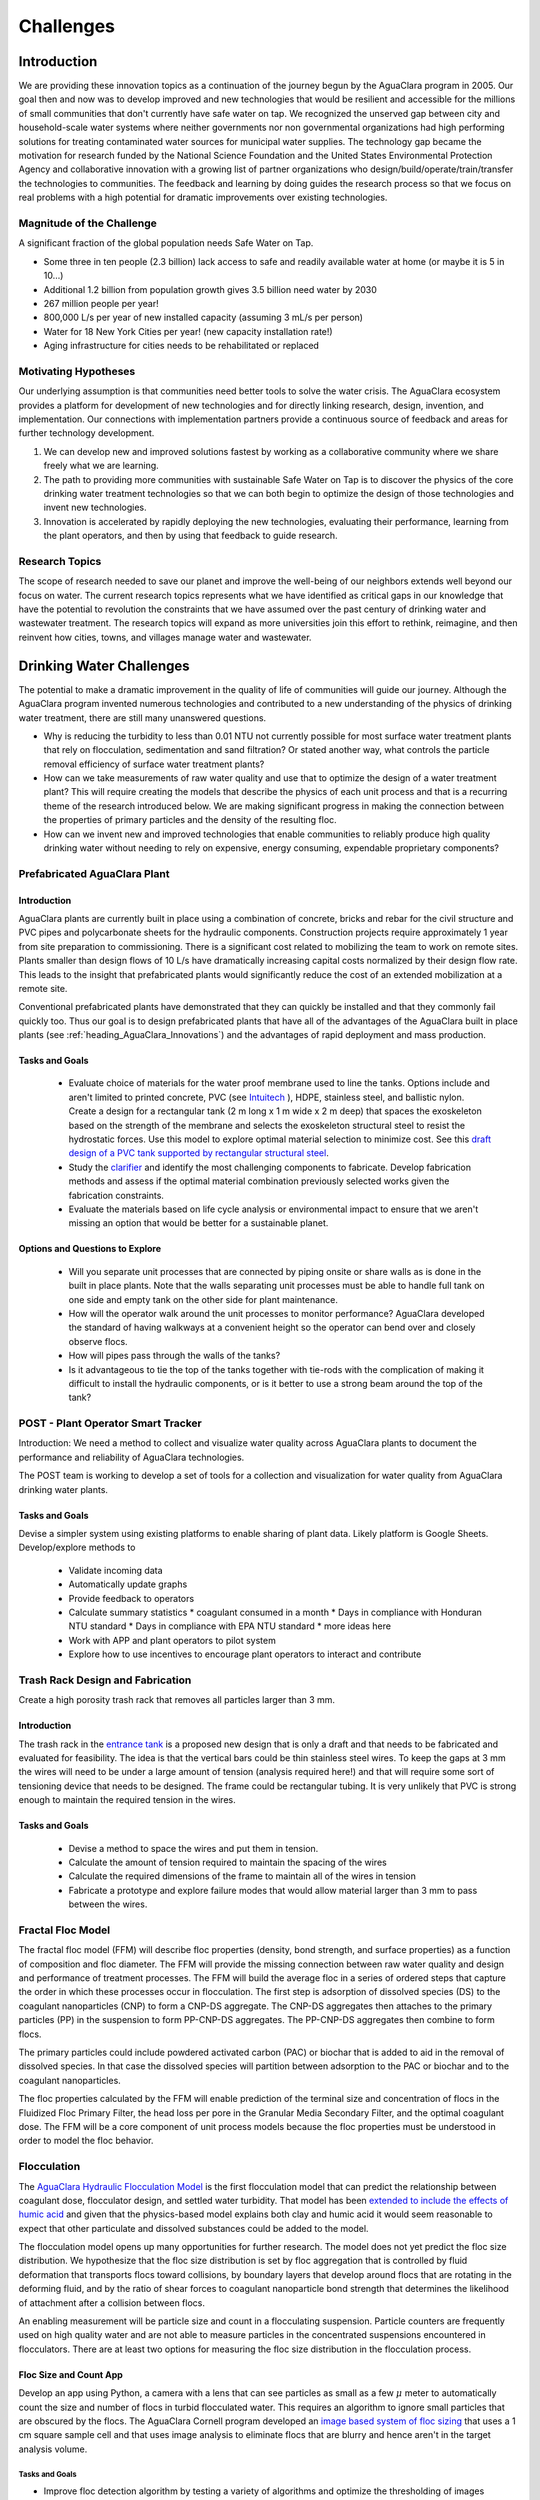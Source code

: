.. raw:: html

    <embed>
       <link rel="canonical" href="https://aguaclara.github.io/Textbook/Introduction/Challenges.html" />
       <script src="https://hypothes.is/embed.js" async></script>
    </embed>

.. _title_Challenges:

****************
Challenges
****************

Introduction
============

We are providing these innovation topics as a continuation of the journey begun by the AguaClara program in 2005. Our goal then and now was to develop improved and new technologies that would be resilient and accessible for the millions of small communities that don't currently have safe water on tap. We recognized the unserved gap between city and household-scale water systems where neither governments nor non governmental organizations had high performing solutions for treating contaminated water sources for municipal water supplies. The technology gap became the motivation for research funded by the National Science Foundation and the United States Environmental Protection Agency and collaborative innovation with a growing list of partner organizations who design/build/operate/train/transfer the technologies to communities. The feedback and learning by doing guides the research process so that we focus on real problems with a high potential for dramatic improvements over existing technologies.

Magnitude of the Challenge
--------------------------

A significant fraction of the global population needs Safe Water on Tap.

* Some three in ten people (2.3 billion) lack access to safe and readily available water at home (or maybe it is 5 in 10…)
* Additional 1.2 billion from population growth gives 3.5 billion need water by 2030
* 267 million people per year!
* 800,000 L/s per year of new installed capacity (assuming 3 mL/s per person)
* Water for 18 New York Cities per year! (new capacity installation rate!)
* Aging infrastructure for cities needs to be rehabilitated or replaced

Motivating Hypotheses
---------------------

Our underlying assumption is that communities need better tools to solve the water crisis. The AguaClara ecosystem provides a platform for development of new technologies and for directly linking research, design, invention, and implementation. Our connections with implementation partners provide a continuous source of feedback and areas for further technology development.

1. We can develop new and improved solutions fastest by working as a collaborative community where we share freely what we are learning.
2. The path to providing more communities with sustainable Safe Water on Tap is to discover the physics of the core drinking water treatment technologies so that we can both begin to optimize the design of those technologies and invent new technologies.
3. Innovation is accelerated by rapidly deploying the new technologies, evaluating their performance, learning from the plant operators, and then by using that feedback to guide research.

Research Topics
---------------
The scope of research needed to save our planet and improve the well-being of our neighbors extends well beyond our focus on water. The current research topics represents what we have identified as critical gaps in our knowledge that have the potential to revolution the constraints that we have assumed over the past century of drinking water and wastewater treatment. The research topics will expand as more universities join this effort to rethink, reimagine, and then reinvent how cities, towns, and villages manage water and wastewater.


Drinking Water Challenges
=========================

The potential to make a dramatic improvement in the quality of life of communities will guide our journey. Although the AguaClara program invented numerous technologies and contributed to a new understanding of the physics of drinking water treatment, there are still many unanswered questions.

* Why is reducing the turbidity to less than 0.01 NTU not currently possible for most surface water treatment plants that rely on flocculation, sedimentation and sand filtration? Or stated another way, what controls the particle removal efficiency of surface water treatment plants?
* How can we take measurements of raw water quality and use that to optimize the design of a water treatment plant? This will require creating the models that describe the physics of each unit process and that is a recurring theme of the research introduced below. We are making significant progress in making the connection between the properties of primary particles and the density of the resulting floc.
* How can we invent new and improved technologies that enable communities to reliably produce high quality drinking water without needing to rely on expensive, energy consuming, expendable proprietary components?

Prefabricated AguaClara Plant
-----------------------------

Introduction
^^^^^^^^^^^^

AguaClara plants are currently built in place using a combination of concrete, bricks and rebar for the civil structure and PVC pipes and polycarbonate sheets for the hydraulic components. Construction projects require approximately 1 year from site preparation to commissioning. There is a significant cost related to mobilizing the team to work on remote sites. Plants smaller than design flows of 10 L/s have dramatically increasing capital costs normalized by their design flow rate. This leads to the insight that prefabricated plants would significantly reduce the cost of an extended mobilization at a remote site.

Conventional prefabricated plants have demonstrated that they can quickly be installed and that they commonly fail quickly too. Thus our goal is to design prefabricated plants that have all of the advantages of the AguaClara built in place plants (see :ref:`heading_AguaClara_Innovations`) and the advantages of rapid deployment and mass production.

Tasks and Goals
^^^^^^^^^^^^^^^

 * Evaluate choice of materials for the water proof membrane used to line the tanks. Options include and aren't limited to printed concrete, PVC (see `Intuitech <https://www.intuitech.com/pilot-plants/>`_ ), HDPE, stainless steel, and ballistic nylon. Create a design for a rectangular tank (2 m long x 1 m wide x 2 m deep) that spaces the exoskeleton based on the strength of the membrane and selects the exoskeleton structural steel to resist the hydrostatic forces. Use this model to explore optimal material selection to minimize cost. See this `draft design of a PVC tank supported by rectangular structural steel <https://cad.onshape.com/documents/8a0779ccdbf6c45618c005a4/v/5dc77a476d5ae24c78469b3d/e/b9c01cd17bfaebce071f3cc8>`_.
 * Study the `clarifier <https://cad.onshape.com/documents/e05915c533ee7568c402981a/w/56de4202f426e6443151ca07/e/3f94eabd115787bc33ae755d?configuration=G_max%3D140.0%3BQm_max%3D20.0%3BShow_Internal_Components%3Dtrue%3BTEMP_min%3D10.0%3BcaptureVm%3D0.12%3BprintParams%3Dfalse%3Brep%3Dtrue%3BrepBayInternals%3Dfalse%3BupVm%3D1.0&renderMode=0&uiState=627688ef04309300574a09f6>`_ and identify the most challenging components to fabricate. Develop fabrication methods and assess if the optimal material combination previously selected works given the fabrication constraints.
 * Evaluate the materials based on life cycle analysis or environmental impact to ensure that we aren't missing an option that would be better for a sustainable planet.

Options and Questions to Explore
^^^^^^^^^^^^^^^^^^^^^^^^^^^^^^^^

 * Will you separate unit processes that are connected by piping onsite or share walls as is done in the built in place plants. Note that the walls separating unit processes must be able to handle full tank on one side and empty tank on the other side for plant maintenance.
 * How will the operator walk around the unit processes to monitor performance? AguaClara developed the standard of having walkways at a convenient height so the operator can bend over and closely observe flocs.
 * How will pipes pass through the walls of the tanks?
 * Is it advantageous to tie the top of the tanks together with tie-rods with the complication of making it difficult to install the hydraulic components, or is it better to use a strong beam around the top of the tank?


POST - Plant Operator Smart Tracker
-----------------------------------

Introduction: We need a method to collect and visualize water quality across AguaClara plants to document the performance and reliability of AguaClara technologies.

The POST team is working to develop a set of tools for a collection and visualization for water quality from AguaClara drinking water plants.

Tasks and Goals
^^^^^^^^^^^^^^^

Devise a simpler system using existing platforms to enable sharing of plant data. Likely platform is Google Sheets.
Develop/explore methods to
 * Validate incoming data
 * Automatically update graphs
 * Provide feedback to operators
 * Calculate summary statistics
   * coagulant consumed in a month
   * Days in compliance with Honduran NTU standard
   * Days in compliance with EPA NTU standard
   * more ideas here
 * Work with APP and plant operators to pilot system
 * Explore how to use incentives to encourage plant operators to interact and contribute

Trash Rack Design and Fabrication
---------------------------------

Create a high porosity trash rack that removes all particles larger than 3 mm.

Introduction
^^^^^^^^^^^^

The trash rack in the `entrance tank <https://cad.onshape.com/documents/90e106377fd0bc25af081c88/w/1089ae6d00e64e7711db0ab0/e/6c7f58d6bbc9425f3cda1414>`_ is a proposed new design that is only a draft and that needs to be fabricated and evaluated for feasibility. The idea is that the vertical bars could be thin stainless steel wires. To keep the gaps at 3 mm the wires will need to be under a large amount of tension (analysis required here!) and that will require some sort of tensioning device that needs to be designed. The frame could be rectangular tubing. It is very unlikely that PVC is strong enough to maintain the required tension in the wires.

Tasks and Goals
^^^^^^^^^^^^^^^

 * Devise a method to space the wires and put them in tension.
 * Calculate the amount of tension required to maintain the spacing of the wires
 * Calculate the required dimensions of the frame to maintain all of the wires in tension
 * Fabricate a prototype and explore failure modes that would allow material larger than 3 mm to pass between the wires.


Fractal Floc Model
------------------

The fractal floc model (FFM) will describe floc properties (density, bond strength, and surface properties) as a function of composition and floc diameter. The FFM will provide the missing connection between raw water quality and design and performance of treatment processes.
The FFM will build the average floc in a series of ordered steps that capture the order in which these processes occur in flocculation. The first step is adsorption of dissolved species (DS) to the coagulant nanoparticles (CNP) to form a CNP-DS aggregate. The CNP-DS aggregates then attaches to the primary particles (PP) in the suspension to form PP-CNP-DS aggregates. The PP-CNP-DS aggregates then combine to form flocs.

The primary particles could include powdered activated carbon (PAC) or biochar that is added to aid in the removal of dissolved species. In that case the dissolved species will partition between adsorption to the PAC or biochar and to the coagulant nanoparticles.

The floc properties calculated by the FFM will enable prediction of the terminal size and concentration of flocs in the Fluidized Floc Primary Filter, the head loss per pore in the Granular Media Secondary Filter, and the optimal coagulant dose. The FFM will be a core component of unit process models because the floc properties must be understood in order to model the floc behavior.

Flocculation
------------

The `AguaClara Hydraulic Flocculation Model <https://www.liebertpub.com/doi/full/10.1089/ees.2017.0332>`_ is the first flocculation model that can predict the relationship between coagulant dose, flocculator design, and settled water turbidity. That model has been `extended to include the effects of humic acid <https://www.liebertpub.com/doi/abs/10.1089/ees.2018.0405>`_ and given that the physics-based model explains both clay and humic acid it would seem reasonable to expect that other particulate and dissolved substances could be added to the model.

The flocculation model opens up many opportunities for further research. The model does not yet predict the floc size distribution. We hypothesize that the floc size distribution is set by floc aggregation that is controlled by fluid deformation that transports flocs toward collisions, by boundary layers that develop around flocs that are rotating in the deforming fluid, and by the ratio of shear forces to coagulant nanoparticle bond strength that determines the likelihood of attachment after a collision between flocs.

An enabling measurement will be particle size and count in a flocculating suspension. Particle counters are frequently used on high quality water and are not able to measure particles in the concentrated suspensions encountered in flocculators. There are at least two options for measuring the floc size distribution in the flocculation process.

Floc Size and Count App
^^^^^^^^^^^^^^^^^^^^^^^

Develop an app using Python, a camera with a lens that can see particles as small as a few :math:`\mu` meter to automatically count the size and number of flocs in turbid flocculated water. This requires an algorithm to ignore small particles that are obscured by the flocs. The AguaClara Cornell program developed an `image based system of floc sizing <https://www.liebertpub.com/doi/10.1089/ees.2015.0311>`_ that uses a 1 cm square sample cell and that uses image analysis to eliminate flocs that are blurry and hence aren't in the target analysis volume.

Tasks and Goals
"""""""""""""""

* Improve floc detection algorithm by testing a variety of algorithms and optimize the thresholding of images
* Calibrate camera used to capture images of flocs
* Begin/continue bottom up testing of app, starting with still images and progressing with flocculation experiments
* A long term goal is to use floc size data to provide coagulant level recommendations


An alternative is to send the water through a tube settler and then to a commercial particle counter.

Automated Coagulant Dosing Algorithm
-------------------------------------

Automated coagulant dosing and the ability to provide guidance to operators to optimize plant performance are potentially within our reach now that we have a flocculation model. The model predicts the concentration of small particles after flocculation. We can measure the concentration of small particles after flocculation by passing a continuous sample of flocculated water through a tube settler to remove the large flocs. The supernatant particle concentration from the tube settler can be measured either with a turbidimeter or a particle counter. Research will identify what is required to obtain the model parameters that will be used to set the next coagulant dose.

The AguaClara Pilot Plant at the Cornell University Water Filtration Plant provides an opportunity to operate a 0.5 L/s AguaClara plant, compare it with a conventional water treatment plant, and test new technologies. The first technology to test is the ability to control the coagulant dose automatically. As advances are made in floc recycle for enhance floc filter performance it may be possible to test that technology using the 3’ diameter bent pipe clarifier.

Tasks and Goals
^^^^^^^^^^^^^^^

 * Collect performance data as a function of coagulant dose using the ramp function in the Pilot Plant LabVIEW program.
 * Analyze the data to see if it can reasonably be linearized and used to set the coagulant dose.
 * Evaluate and develop methods to estimate the required parameters in real time continuously based on recent plant performance.
 * If necessary, improve the design of the tube settler used to sample the flocculated water.

Resources
^^^^^^^^^

* See :ref:`title_Coagulant_Automation`.

Automated Coagulant Dosing Mechanism
------------------------------------

Introduction
^^^^^^^^^^^^

The AguaClara Chemical Dose Controller (CDC) can easily be automated with a minimum of moving parts. A stepping motor can move the slider to a new location to change the coagulant dose and then the automation system can power down and wait for the next CHANGE in required coagulant dose to wake up and adjust. Yitzy Rosenberg built and demonstrated a low cost system that could be controlled via a smart phone (see `Hydraulic Autonomous Doser <../_static/references/Hydraulic Autonomous Doser HAnD MEng Report.pdf>`_).

The automated doser would be designed so that manual operation would still be easy and the automated doser would have much higher reliability (and no continuously moving parts) than conventional systems that rely on peristaltic pumps.

Low Cost Turbidimeter
---------------------

Online turbidimeters cost approximately $3,000 and an AguaClara plant should have sampling at the raw water, the clarified water, and the filtered water. Thus even basic instrumentation for continuous performance monitoring is a high cost item especially for small plants. One of the reasons for the high cost of turbidimeters is the requirement that they be EPA certified. This constraint may not be necessary in much of the world and there is a big need for turbidimeters in millions of small cities and towns.

Take the `design created by Chris Kelley et al. <https://www.mdpi.com/1424-8220/14/4/7142>`_ and build a prototype and then identify improvements necessary to begin using this system as an online turbidimeter.

Floc Filter
-----------

AguaClara invented the zero settled sludge clarifier and the required `geometry to maintain a stable fluidized floc suspension <https://ascelibrary.org/doi/abs/10.1061/%28ASCE%29EE.1943-7870.0000773>`_ that provides primary filtration. The addition of primary filtration in clarifiers improves their `particle removal efficiency <https://iwaponline.com/aqua/article/59/5/312/29069/Parameters-affecting-steady-state-floc-blanket>`_, eliminates the need for mechanized sludge removal, and dramatically reduces mean flows that commonly result in poor floc capture. Although it is known that the primary filtration process enhances particle removal, the physics of primary filtration have been elusive and are currently an AguaClara Cornell NSF research project. Experiments conducted starting in January of 2021 suggest that fluidized flocs have a finite capacity to capture particles. That insight paves the way for a new research project to optimize the design and operation of primary filters and answer a new series of questions.

1. Why do flocs in the floc filter have a finite capacity to capture incoming particles and flocs?
2. Could flocs that have reached their capacity be rejuvenated? This has the potential to dramatically improve the particle capture efficiency of the primary filter.
3. What is the optimal floc size distribution in the flocculator effluent to achieve the lowest concentration of primary particles exiting the clarifier?
4. How could flocs that have reached their full capacity be selectively removed from the primary filter?

Floc filters with recycled flocs could dramatically reduce settled water turbidity and make the AguaClara clarifier even better. Kevin Sarmiento has demonstrated that flocs in the floc filter capture particles by having flow go right through the floc. Then the flocs slowly become less porous as they fill up with particles and eventually the flocs become useless. There is also strong evidence that the flocs that come from the flocculator all go to the plate settlers where they settle and  grow in size as they avalanche back into the floc filter. Those newly formed flocs are very porous (have a low fractal dimension) and hence are useful for capturing particles. The challenge is to figure out how to increase the number of low fractal dimension (highly porous) flocs in the floc filter. One source of flocs is the floc hopper. Many of those flocs aren’t very porous anymore. The idea is to break those flocs by sending them through an orifice and then either return them to the flocculator or if they are still large enough to be captured by the plate settlers (unlikely), then they could be returned directly to the clarifier.

A second line of research would be to investigate an improved method of floc wasting. Our current floc wasting system removes flocs from the top of the floc filter and thus tends to remove flocs that have just returned from the plate settlers. Thus our current floc wasting system is the worst possible design. This may be why we have been unable to get good performance from the laboratory scale reactors that have a single 1” PVC pipe with a bend in it for the tube settler and a wasting port that intercepts most of the flocs returning from the plate settlers.

High fractal dimension flocs are more dense and thus settle faster and thus they might be more concentrated at the bottom of the floc filter. Thus it may be better to waste flocs from the sloped surface at the bottom of the floc filter where flocs slide down into the jet reverser. This hypothesis could be tested by comparing the performance of the glass walled clarifier with floc extraction from the bottom slope. Kevin Sarmiento has already experimented with this approach and thus begin by reviewing his `thesis, Particle Removal in Floc Blanket Clarifiers via Internal Flow Through Porous Fractal Aggregates
 <https://doi.org/10.7298/3zv3-ya45>`_.

Tasks and Goals
^^^^^^^^^^^^^^^

* Learn how the floc filter is formed and how flocs transition from flocculator to plate settlers to floc filter and then finally to the floc hopper :ref:`title_Clarification_Intro`.


Plate Settlers
--------------

Although we don't currently see research into plate settlers as a priority, it is likely that we will circle around to research to determine the optimal design of plate settlers to maximize performance of the subsequent granular media filtration. The design of plate settlers is a function of the properties of the flocs given the raw water composition and the amendments added for treatment. AguaClara experience with highly colored, low turbidity water at Gracias, Honduras indicates that surface waters with those characteristics produce low density flocs that are difficult to remove by sedimentation. The minimum density of flocs given the raw water characteristic will be the critical design for clarifiers and will determine if amendments to increase floc density are required for efficient gravity-based separation.

Granular Media Filtration
-------------------------

The goal of this research is to develop a physics-based model of depth filtration of fractal flocs. The depth filtration model (DFM) will characterize the active filtration zone that migrates downstream as fractal flocs are intercepted at flow constrictions and as the deposition constrictions reach their minimum diameter. The proposed DFM will connect the interactions between pore geometry evolution caused by fractal floc deposition to the changing flow pattern that causes an increase in interception and an increase in fluid drag on flocs that ultimately prevents attachment when the pore reaches its minimum size. Laboratory experiments will be conducted to test hypotheses and guide the model development.

The DFM will be used to optimize the design and operation of rapid sand filters that continue to be the most common final particle removal process in drinking water treatment plants. The model will be used to create optimized designs of sand filters used in sustainable, gravity-powered, drinking water treatment facilities constructed through collaboration with AguaClara implementation partners in Honduras, Nicaragua, Colombia. Feedback to the design process will be provided from monitoring community-scale treatment plants and from informal conversations with engineers, technicians, and plant operators.

Research questions for granular media filtration:

1. Is the ratio of coagulant nanoparticle bond strength to the drag force on a primary particle a reasonable characterization of the ability of a flow constriction to capture a primary particle?
2. Is the velocity distribution at the entrance to a forming flow constriction reasonably modeled as uniform?
3. How much of a change in flow can a fully formed flow constriction withstand before the fluid forces exceed its strength and how does the constriction fail? Specifically, what size flocs do ruptured flow constrictions shed?
4. What size of flocs is optimal for producing partially formed flow constrictions that are then able to efficiently capture primary particles?

Tasks and Goals
^^^^^^^^^^^^^^^

 * Build a sand filter that allows for varying sand particles
 * Possibly set up multiple filters to test multiple factors at once
 * Run a series of experiments to measure performance (filtered water turbidity and head loss as a function of time) over a range of sand diameters. Ideally use a fairly wide range of perhaps 0.2 mm to 1 mm.


Gravity Exclusion Zones
-----------------------

Technology to completely eliminate slotted pipes in the StaRS filters.

Introduction
^^^^^^^^^^^^

The StaRS Filter is filled with alternating influent and effluent pipes. The biggest challenge with the effluent pipes is figuring out how to allow water to enter the pipe without letting sand exit the filter. StaRS filters currently use slotted pipes, but that method has multiple disadvantages including challenges sourcing the slotted pipes and clogging with sand grains.

Gravity Exclusion Zones (GEZs) are an alternative method that would eliminate the need for slotted pipes. The GEZ rely on the weight of the sand to create pockets of clean water that are big enough to not allow sand to get through. This is achieved by creating a zone with a sand-water interface that is large enough to prevent sand fluidization. The efficacy of this design needs to be tested at small scale specifically to learn what causes the GEZ to fail as the effluent flow rate is gradually increased.

Tasks and Goals
^^^^^^^^^^^^^^^

 * Study the current design of the StaRS Filter, specifically the influent and effluent pipes
 * Create a small scale model of the GEZ with accompanying sand, pipes, and water
 * Test the model at different flow rates
 * Observe quantitative and qualitative characteristics of the system
   * At what flow rate does it fail
   * When in a filtration cycle will the system be most likely to fail? Check all of the water level changes from beginning a filtration run through backwash and back to filtration. Look for times when water will flow the fastest through the outlet system.

Resources
^^^^^^^^^

 * `StaRS FInE Presentation <https://www.youtube.com/watch?v=Y5BJtLSR1uU&list=PLhsGtpY8ipdZL4lExJA8KC0zCkaxwfs8R&index=17&ab_channel=AguaClaraCornell>`_
 * `Gravity Exclusion Zone calculations <https://github.com/AguaClara/PF200/blob/master/Fall%202019/PF200_Final_Report.ipynb>`_
 * :ref:`title_Filtration_Introduction`

Dissolved Organic Matter (DOM) Removal
--------------------------------------

Introduction
^^^^^^^^^^^^

The goal of the DOM team is to develop a method to remove DOM from water. One of the challenges with DOM is that when DOM forms flocs by attaching to coagulant nanoparticles the resulting flocs have a density that is very close to the density of water and in some cases the resulting flocs are buoyant.  Dissolved Air Floatation (DAF) would be a great method to separate these flocs from water, but DAF requires an air compressor, a completely different clarifier design, and it can’t be used with a floc filter. Thus we would like to explore options for increasing the density of the resulting flocs so they can be removed in an AguaClara clarifier.

There are two very different approaches to this problem. (We should also explore other options that might result in improved removal of DOM!) One is to add clay so that the flocs have a sufficient clay concentration so they are dense enough to settle to the plate settlers. The other solution is to add Powdered Activated Carbon (PAC) that will both absorb DOM and increase the density of the flocs. In both cases PACl will need to be added to form the flocs.

Both of these methods are expected to work. The questions are which strategy produces the best quality of water and which strategy is the most economical.

Tasks and Goals
^^^^^^^^^^^^^^^

 * Use a single high concentration of humic acid (perhaps 15 mg/L as humic acid salt).
 * Determine how much coagulant is needed and how much clay is needed to form a floc filter and produce low turbidity water (note that the clarifier design will likely need to be modified to remove excess flocs from the bottom of the floc filter rather than from the top of the floc filter. - talk with the floc recycle team to learn why!). This will require a series of experiments at different clay concentrations and each clay concentration will require different coagulant dosages. Use the hydraulic flocculation model to inform the ranges of coagulant dosages that you test.
 * Develop a method to assess the concentration of the floc filter. One easy method is to add a sample tap and then measure the turbidity of that sample. If the turbidity is too high to be measured, then dilute it by a factor of 10 or more.
 * Repeat the clay experiments but use PAC instead of clay.
 * Assess which method works best and compare operating costs.

Relevant research
^^^^^^^^^^^^^^^^^

* :ref:`title_Flocculation_Model`


Disinfection
------------

After more than 100 years of chlorination it may be time to review the public health trade-off compared with alternatives that don't have the negative health impacts associated with chlorine. The water treatment industry has long assumed that chlorination is an essential barrier required to fully protect public health. An analysis of the underlying assumptions for requiring a chlorine residual reveals that the residual would only provide protection for recontamination events with a maximum carbon concentration of about 1 mg/L. Thus it is unlikely that a chlorine residual would provide protection against recontamination. A pathogen by pathogen analysis of the protection provided by chlorine vs the protection provided by the particle removal processes suggests that chlorine is most effective against organisms that have high infective doses and thus the particle removal processes may already provide sufficient protection. The challenge of taking on the emotionally charged questions associated with chlorination will require a thoughtful strategy and may not be amenable to scientific research.

RAM Pump
--------

Create a reliable and efficient ram pump for plant implementation

Introduction
^^^^^^^^^^^^

The goal is to design and develop an efficient hydraulic ram pump for implementation in AguaClara plants. The ram pump is needed to deliver filtered water from the end of the treatment process to the higher elevation chemical platform for utilization in chemical stock tanks and possibly for the plant bathroom. The conventional ram pump that spills the wasted water have been used in AguaClara plants for many years. The AguaClara design uses a closed pipe system that facilitates returning the "wasted" water to the pipe that goes to the community water storage tank. In January 2020, a prototype ram pump was tested at the AguaClara plant in Gracias, Honduras.

Tasks and Goals
^^^^^^^^^^^^^^^

 * Repair the ram pump using stronger components that will resist the cyclical high pressures
 * Calculate the spring force required to open the valve
 * Develop a method to measure the distance the valve opens
 * Develop a method to design the required spring that sets BOTH the maximum force that will be used to open the valve and the distance over which the spring force drops to zero (based on the optimal distance that the valve should be opened).
 * Develop methods to quickly and easily “tune” the spring to achieve the desired performance. Perhaps develop a spring attachment method that allows the number of spring coils to be continuously varied and yet provides a connection method that doesn’t shift as the pump operates.
 * Collect high speed data sets (perhaps 1000 Hz) to characterize the cycle time and then calculate the efficiency of the pump (compared with what can theoretically be pumped in a cycle of that time duration).
 * Write Python or Matlab code to measure the cycle time of the ram pump
 * Vary the driving head on the pump by adding a flexible hose to the waste valve and see what is required to adjust the spring to achieve efficient performance
 * Develop the equations and theory that determines the spring properties required for efficient performance

Resources
^^^^^^^^^

 * `Hydraulic Engineering Lecture on ram pumps <https://github.com/monroews/Hydraulics/raw/master/06_Hydraulic_Transients.pptx>`_
 * `Github <https://github.com/AguaClara/ram_pump>`_



Wastewater Treatment Challenges
===============================

Although AguaClara began with a focus on drinking water treatment, we have always been keenly aware that adequate wastewater treatment is absolutely essential to reduce harm to the environment and harm to downstream communities.

One of the core ideas of the AguaClara design process is that reactor geometry and hydraulic design are critical to obtain the target performance. Environmental engineers have tended to focus on the microbiology and chemistry of unit processes and have sometimes neglected the interactions between fluids, particles, and reactor geometry. We hypothesize that it will be possible to significantly improve on the conventional UASB design by inventing a anaerobic digester that accounts for the interactions between fluids, particles, and reactor geometry. Similarly, we hypothesize that it will be possible to dramatically improve the design of ultra low energy atmospheric oxygen transfer into aerobic reactors.

Wastewater treatment generally requires more land, capital, and energy than drinking water treatment and thus is out of reach for most towns and villages. The result is that the majority of human waste reaches the environment with little or no treatment. Drinking water treatment is currently beyond the reach of many towns and villages and wastewater treatment isn't even on the horizon. Thus we need innovations that are better by a factor of 10 or more. The treatment technologies must have retention times measured in minutes rather than hours or days and must also reduce moving parts and reduce energy consumption. Thus the critical questions are:

1. Why are wastewater treatment processes so slow?
2. What is the nature of the rate limiting step?
3. How could the rate be dramatically increased?

.. _heading_Anaerobic_Pulsed_Bed:

Anaerobic Pulsed Bed
--------------------

Anaerobic digestion has the advantage of not requiring aeration and the disadvantage of requiring long residence times. Presumably it is the bacteria that require a long residence time and not the water and thus these residence times must be decoupled by using sedimentation or a fixed film process.

Upflow Anaerobic Sludge Blanket digestors that don't use a recycle line have an upflow velocity that is far lower than is required to fluidize the bed of granules that form. Flow through the resulting settled bed of sludge must be highly nonuniform and the result is that much of the settled bed is likely contributing little to the treatment process.

Flow uniformity and contact with all of the solids could be achieved with a fluidized bed. The velocity required for a fluidized bed would require a very tall reactor given the assumed requirements for residence time. Presumably the residence time requirement is based on the poor flow distribution in the settled sludge. Nonetheless, for reasonable depth reactors it will be difficult to operate a once through fluidized bed.

The hydraulic solution to this problem is to use pulsed flow with a pulse having a volume equal to perhaps 1-5 cm of depth in the reactor. The pulse will completely lift the settled bed of sludge and the sludge will then fall through the water column. This lift and drop cycle is expected to have much more uniform flow of water through the sludge bed then would be achieved by a stagnant bed that would rapidly develop preferential flow paths.

Upflow anaerobic settled bed (UASB) are conventionally known as upflow anaerobic sludge blanket reactors. The word "blanket" is frequently used in the field of water and wastewater treatment to refer to a fluidized bed of suspended particles (see floc filter). Unfortunately that definition is not clearly communicated by the term "blanket" and this has led to confusion of the fundamental mechanisms at play in UASB reactors.

Fluidized bed reactors required inlet and bottom geometry configurations that prevent settled particles from accumulating anywhere on the bottom of the reactor. Many UASB reactors have flat bottoms and the inlets are not designed to ensure continuous resuspension of settled particles. Thus conventional UASB reactors are often not fluidized beds and thus don't have the mass transfer efficiencies that they could have.

UASB reactors typically require hydraulic residence times hours and have a height of 4 or more meters. The result is a maximum upflow velocity that is orders of magnitude lower than the terminal velocity of the granules and thus it is clear that UASB reactors are primarily settled beds of stagnant sludge that is doing little to aid in the treatment of the wastewater.

The flow distribution through settled sludge is very unlikely to be uniform. The flow is likely to erode a mostly vertical path the shortest distance between the inlet and the top of the settled sludge. There doesn't appear to be any mechanism that would lead to the idealized uniform flow distribution. Thus conventional UASB reactors are evidently plagued by short circuiting with actual hydraulic residence times a fraction of the design value. (Cite literature in support of this hypothesis.) This leads to short-circuiting and formation of preference flow patterns in sludge bed which in turn leads to dead zones in the sludge as well as improper treatment (`Pena, 2006 <https://doi.org/10.1016/j.watres.2005.11.021>`_)

The upflow velocity required to maintain a fully fluidized bed of the anaerobic granules is approximately (cite AguaClara UASB research by Cho, et al. who measured the terminal velocity of anaerobic granules) x mm/s. At this velocity the height of the reactor would need to be x m in order to achieve the target hydraulic residence time of y hrs. This is not a practical design for community scale reactors and thus it would be advantageous to invent an alternate system for providing more uniform flow through the solids that contain the microorganisms in a UASB reactor.

Our proposed solution to this mismatch between required upflow velocity for a fluidized bed and target hydraulic residence time is to use a pulsed flow inlet. The pulsed flow will be designed to lift the entire settled bed off of the floor of the UASB reactor so that the influent wastewater is uniformly distributed to the bottom of the reactor. We hypothesize that the settled bed will then break apart and settled into the band of fresh wastewater that is on the bottom of the reactor. With this proposed mechanism it is clear that a critical parameter is the depth of wastewater that should be injected with each pulse. It is likely that this depth of fresh wastewater should be

 * A small fraction of the depth of the UASB (perhaps less than 10% to ensure that no fresh wastewater can jet through the entire UASB in the time that the sludge settled again)
 * Large enough to provide a flow passage underneath the lifted bed without requiring flow velocities that are so high that the bed is scoured near the inlet jet. This translates to larger than a minimum ratio of fresh wastewater depth per pulse/inlet spacing.

Research is needed to characterize settled bed behavior under pulsed flow.

 * How does a settled bed form as suspended solids gradually settle for the cases of continuous and pulsed flows?
 * What is the actual hydraulic residence time distribution in the bed for the case of continuous and pulsed flows?
 * What are the failure modes for the pulsed system?
 * What is the optimal pulsed height (volume of pulse/area of reactor)?
 * How does the optimal pulsed height scale inlet spacing and bed depth? It will be difficult to conduct experiments at full scale and thus these experiments will require careful consideration of scaling effects. Full scale validation will be very helpful if we can develop a method.

All of this research will be aided by using transparent reactor walls to facilitate direct observation of the settled solids. Research on this topic is currently underway by Ruth Richardson and the AguaClara Cornell team with an EPA P3 grant.

The UASB subteam is testing a gravity-powered reactor for wastewater treatment at the Ithaca Area Wastewater Treatment Facility (IAWWTF). The big goal of this research is to develop a wastewater treatment system that uses the same principles as the AguaClara water treatment plant. These goals include

 * Minimize the volume of treatment processes because process volume directly influences cost. Traditional wastewater treatment systems have hydraulic residence times that are approximately 6 hours. This is 10 times longer than the AguaClara water treatment plant residence time and that means that wastewater treatment plants cost about 10x more than water treatment. Given that most communities still can’t afford water treatment plants this means that it is imperative to develop new wastewater treatment technologies that operate roughly 10x faster.
 * Eliminate or reduce moving parts including pumps and valves

One tipping bucket UASB has been operating and successfully treating wastewater for many months.

Tasks and Goals
^^^^^^^^^^^^^^^

 * Finish fabricating the 2nd UASB. Transfer half of the granules from the 1st UASB to the 2nd UASB and begin operation.
 * Develop a method to continuously measure methane production as a way to monitor performance. One option is to measure the methane pressure at the top of the UASB by connecting a pressure sensor to the line coming from the methane port. An increase in pressure means that the methane is filling up a larger height in the top of the UASB and thus needs to be vented. A Golander peristaltic pump could be controlled by ProCoDA to run whenever the pressure is above a target value. The ProCoDA code required for this is the on-off controller.
 * Determine if the tipping bucket makes a difference by comparing gas production rates of the two UASB reactors.
 * Test both UASB reactors for ability to treat higher flow rates. Given that the incoming wastewater is relatively dilute it should be possible to operate at a much higher flow rate before the anaerobes are unable to keep up and organic acids begin to accumulate. We hypothesize that the tipping bucket design will be able to handle much higher flow rates because it fluidizes the bed of granules and thus achieves much more uniform flow distribution. This is expected to ensure that all of the anaerobes have access to incoming BOD. Remember that the goal is to get the hydraulic residence time as low as possible and ideally much less than 1 hr.
 * Improve the tipping bucket design so that the rectangular tank walls can’t bow and allow the tipping bucket to fall. This failure mode happened once and could easily be prevented by reinforcing the tank walls at the elevation of the tipping bucket axis.
 * If the tipping bucket is better than the conventional UASB, then install the tipping bucket on the 2nd UASB.
 * Experiment with tipping volume to obtain optimal design. Try a wide range from 1 cm of bed lift to perhaps 10 cm of bed lift.
 * Identify any other design flaws or opportunities to improve the design with a focus on operation and maintenance.
 * Work with AguaClara Reach and APP to begin piloting this system in Honduras.


.. _heading_String_Digester:

Aerobic String Digester (ASD)
-----------------------------

Aerobic digestion requires transfer of oxygen to the bacteria that then oxidize the waste. The broad goal is to reduce the hydraulic residence time by having efficient transfer of nutrients from the flowing water to the microorganisms. If we rely on diffusion for the mass transport of oxygen, then the thickness of the water must be order 1 mm. The string digestor represents the obvious evolution from trickling filters to the appropriate length scale that will in turn allow the minimum reactor volume.

The strings will hang vertically and be spaced a few mm apart. The spacing is expected to be close to the typical water droplet diameter to ensure that once the water droplets attach to a string, that they follow the string the whole way to the bottom of the reactor.
Trickling filters are an old wastewater treatment technology that is much more energy efficient than the activated sludge process.

The measured hydraulic residence time for trickling filters is very short. This suggests that with proper design the ASD could be very compact. `Hinton and Stense (1991) <https://www-sciencedirect-com.proxy.library.cornell.edu/science/article/pii/0043135491901179>`_ measured the residence time per unit length to be 30 seconds/meter. Thus for a 4 meter deep trickling filter the residence time would be 120 seconds. If this is accurate, then we may be able to achieve a compact design if we can pack stainless steel cables close together (order 4 mm spacing) AND achieve uniform flow distribution. In addition, `Hinton and Stense (1991) <https://www-sciencedirect-com.proxy.library.cornell.edu/science/article/pii/0043135491901179>`_ used a hydraulic application rate of 4 m/hr (1.1 mm/s). This velocity confirms that a compact, well-designed ASD may be smaller than AguaClara clarifiers that traditionally have operated at 1 mm/s.

Modular plastic trickling filter media are typically manufactured with the `following specific surface areas <https://pubmed.ncbi.nlm.nih.gov/21657190/>`_:

- 223 :math:`m^2/m^3` as high density
- 138 :math:`m^2/m^3` as medium density
- 100 :math:`m^2/m^3` as low density

Vertical-flow media require an average hydraulic approach velocities greater than 1.8 m/h (0.5 mm/s) to maximize BOD5 removal efficiency. Shallow towers using cross-flow media have used hydraulic approach velocities in the range 0.4 to 1.1 m/h (0.1 to 0.3 mm/s) (`Daigger and Boltz, 2011 <https://pubmed.ncbi.nlm.nih.gov/21657190/>`_)

`Crine et al. (1990) <https://doi.org/10.2166/wst.1990.0149>`_ found that the wetted area-to-specific-surface-area ratio ranged from 0.2 to 0.6 with the lowest values for high-density random pack trickling filter media. This confirms that conventional trickling filters are unable to efficiently wet all biofilm surfaces and thus the trickling filters must be substantially over-designed (by a factor of 2 to 5) to accommodate this poor wetting efficiency.

If we take the hydraulic approach velocity of 0.5 mm/s and divide by the wetted area-to-specific-surface-area ratio of 0.6 we obtain 0.83 mm/s, a velocity that is comparable to the upflow velocity in an AguaClara clarifier. Thus a well designed String Digester could be quite compact.

There is extensive literature on design of trickling filters for removal of various nutrients and integration into multi-process treatment trains. Control of biofilm thickness seems to be a recurring issue and thus may be an important research area for the Aerobic String Digester.

Research Enabling Tools
=======================

ProCoDA Python Transition
-------------------------

Convert existing ProCoDA software to run in Python

Introduction
^^^^^^^^^^^^

The ProCoDA software has been serving research teams for many years. Although the software used to run our long term bench top experiments has experienced many updates and improvements it’s major flaw is that maintenance and upgrades require coding in LabVIEW.

In order to improve access to this vital piece of AguaClara Research technology this team aims to transition the entirety of the code and all of its functionality to Python so that the open source community can provide upgrades and maintenance.

ProCoDA is a very large application built from many modules that can be developed in parallel by different teams. This project has the advantage of having a working example of the code that can be explored to learn how ProCoDA is structured and how to create the many modules needed for the ProCoDA package.

Resources
 * `ProCoDA Chapter <https://monroews.github.io/EnvEngLabTextbook/ProCoDA/ProCoDA.html#>`_ in the Environmental Laboratory Textbook
 * `ProCoDA Githb Repository <https://github.com/monroews/LabVIEW/wiki/ProCoDA>`_

